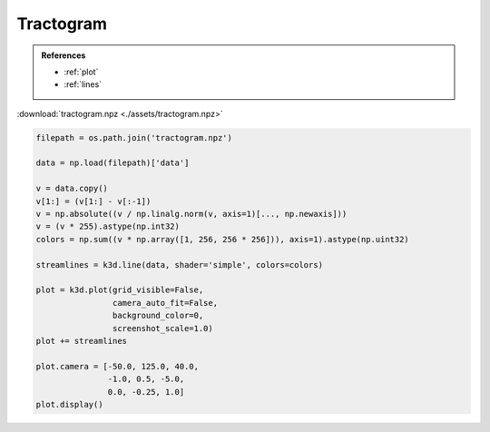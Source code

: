 Tractogram
==========

.. admonition:: References

    - :ref:`plot`
    - :ref:`lines`

:download:`tractogram.npz <./assets/tractogram.npz>`

.. code-block:: python3

    filepath = os.path.join('tractogram.npz')

    data = np.load(filepath)['data']

    v = data.copy()
    v[1:] = (v[1:] - v[:-1])
    v = np.absolute((v / np.linalg.norm(v, axis=1)[..., np.newaxis]))
    v = (v * 255).astype(np.int32)
    colors = np.sum((v * np.array([1, 256, 256 * 256])), axis=1).astype(np.uint32)

    streamlines = k3d.line(data, shader='simple', colors=colors)

    plot = k3d.plot(grid_visible=False,
                    camera_auto_fit=False,
                    background_color=0,
                    screenshot_scale=1.0)
    plot += streamlines

    plot.camera = [-50.0, 125.0, 40.0,
                   -1.0, 0.5, -5.0,
                   0.0, -0.25, 1.0]
    plot.display()

.. k3d_plot ::
  :filename: plots/tractogram_plot.py